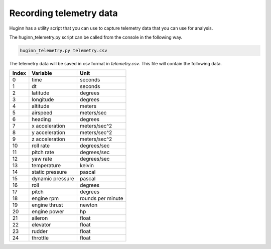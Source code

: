 Recording telemetry data
========================
Huginn has a utility script that you can use to capture telemetry data that
you can use for analysis.

The huginn_telemetry.py script can be called from the console in the following way.

.. code-block:: bash

  huginn_telemetry.py telemetry.csv

The telemetry data will be saved in csv format in *telemetry.csv*. This file
will contain the following data.

=====  ================  =================
Index  Variable          Unit
=====  ================  =================
0      time              seconds
1      dt                seconds
2      latitude          degrees
3      longitude         degrees
4      altitude          meters
5      airspeed          meters/sec
6      heading           degrees
7      x acceleration    meters/sec^2
8      y acceleration    meters/sec^2
9      z acceleration    meters/sec^2
10     roll rate         degrees/sec
11     pitch rate        degrees/sec
12     yaw rate          degrees/sec
13     temperature       kelvin
14     static pressure   pascal
15     dynamic pressure  pascal
16     roll              degrees
17     pitch             degrees
18     engine rpm        rounds per minute
19     engine thrust     newton
20     engine power      hp
21     aileron           float
22     elevator          float
23     rudder            float
24     throttle          float
=====  ================  =================